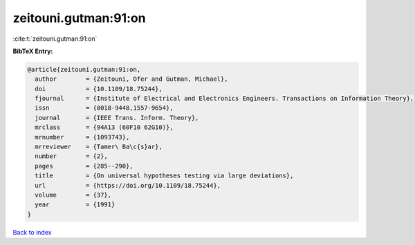 zeitouni.gutman:91:on
=====================

:cite:t:`zeitouni.gutman:91:on`

**BibTeX Entry:**

.. code-block:: bibtex

   @article{zeitouni.gutman:91:on,
     author        = {Zeitouni, Ofer and Gutman, Michael},
     doi           = {10.1109/18.75244},
     fjournal      = {Institute of Electrical and Electronics Engineers. Transactions on Information Theory},
     issn          = {0018-9448,1557-9654},
     journal       = {IEEE Trans. Inform. Theory},
     mrclass       = {94A13 (60F10 62G10)},
     mrnumber      = {1093743},
     mrreviewer    = {Tamer\ Ba\c{s}ar},
     number        = {2},
     pages         = {285--290},
     title         = {On universal hypotheses testing via large deviations},
     url           = {https://doi.org/10.1109/18.75244},
     volume        = {37},
     year          = {1991}
   }

`Back to index <../By-Cite-Keys.html>`_
